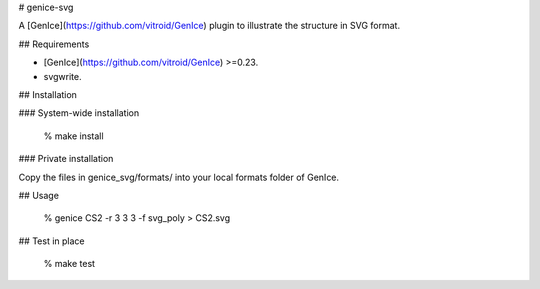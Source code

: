# genice-svg

A [GenIce](https://github.com/vitroid/GenIce) plugin to illustrate the structure in SVG format.

## Requirements

* [GenIce](https://github.com/vitroid/GenIce) >=0.23.
* svgwrite.

## Installation

### System-wide installation

    % make install

### Private installation

Copy the files in genice_svg/formats/ into your local formats folder of GenIce.

## Usage

	% genice CS2 -r 3 3 3 -f svg_poly > CS2.svg

## Test in place

    % make test


